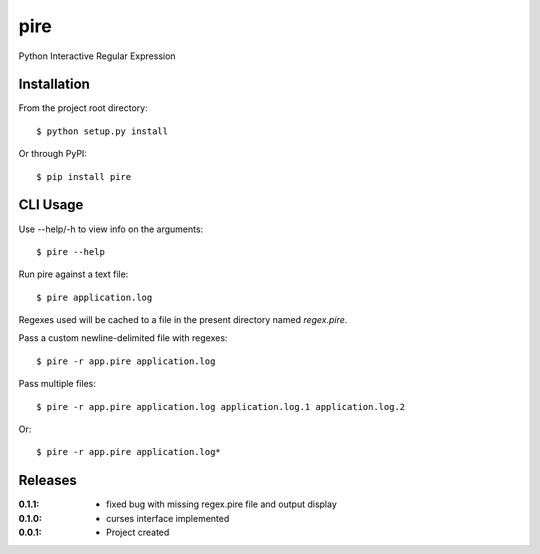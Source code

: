 pire
====

Python Interactive Regular Expression

Installation
------------

From the project root directory::

    $ python setup.py install

Or through PyPI::

    $ pip install pire

CLI Usage
---------

Use --help/-h to view info on the arguments::

    $ pire --help

Run pire against a text file::

    $ pire application.log

Regexes used will be cached to a file in the present directory named `regex.pire`.

Pass a custom newline-delimited file with regexes::

    $ pire -r app.pire application.log

Pass multiple files::

    $ pire -r app.pire application.log application.log.1 application.log.2

Or::

    $ pire -r app.pire application.log*

Releases
--------

:0.1.1:
    - fixed bug with missing regex.pire file and output display
:0.1.0:
    - curses interface implemented
:0.0.1:
    - Project created
